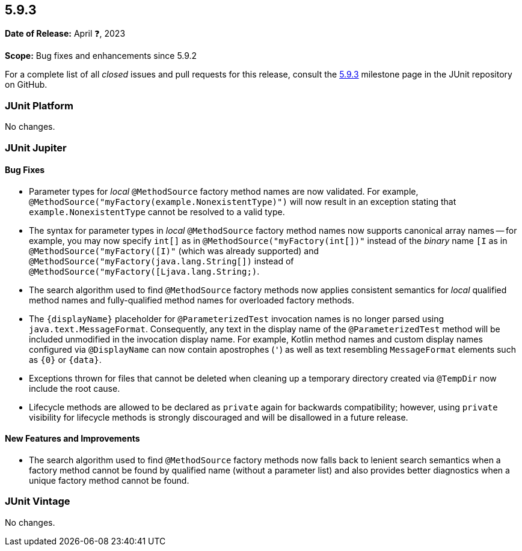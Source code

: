 [[release-notes-5.9.3]]
== 5.9.3

*Date of Release:* April ❓, 2023

*Scope:* Bug fixes and enhancements since 5.9.2

For a complete list of all _closed_ issues and pull requests for this release, consult the
link:{junit5-repo}+/milestone/67?closed=1+[5.9.3] milestone page in the
JUnit repository on GitHub.


[[release-notes-5.9.3-junit-platform]]
=== JUnit Platform

No changes.


[[release-notes-5.9.3-junit-jupiter]]
=== JUnit Jupiter

==== Bug Fixes

* Parameter types for _local_ `@MethodSource` factory method names are now validated. For
  example, `@MethodSource("myFactory(example.NonexistentType)")` will now result in an
  exception stating that `example.NonexistentType` cannot be resolved to a valid type.
* The syntax for parameter types in _local_ `@MethodSource` factory method names now
  supports canonical array names -- for example, you may now specify `int[]` as in
  `@MethodSource("myFactory(int[])"` instead of the _binary_ name `[I` as in
  `@MethodSource("myFactory([I)"` (which was already supported) and
  `@MethodSource("myFactory(java.lang.String[])` instead of
  `@MethodSource("myFactory([Ljava.lang.String;)`.
* The search algorithm used to find `@MethodSource` factory methods now applies consistent
  semantics for _local_ qualified method names and fully-qualified method names for
  overloaded factory methods.
* The `{displayName}` placeholder for `@ParameterizedTest` invocation names is no longer
  parsed using `java.text.MessageFormat`. Consequently, any text in the display name of
  the `@ParameterizedTest` method will be included unmodified in the invocation display
  name. For example, Kotlin method names and custom display names configured via
  `@DisplayName` can now contain apostrophes (`'`) as well as text resembling
  `MessageFormat` elements such as `{0}` or `{data}`.
* Exceptions thrown for files that cannot be deleted when cleaning up a temporary
  directory created via `@TempDir` now include the root cause.
* Lifecycle methods are allowed to be declared as `private` again for backwards
  compatibility; however, using `private` visibility for lifecycle methods is strongly
  discouraged and will be disallowed in a future release.

==== New Features and Improvements

* The search algorithm used to find `@MethodSource` factory methods now falls back to
  lenient search semantics when a factory method cannot be found by qualified name
  (without a parameter list) and also provides better diagnostics when a unique factory
  method cannot be found.


[[release-notes-5.9.3-junit-vintage]]
=== JUnit Vintage

No changes.
